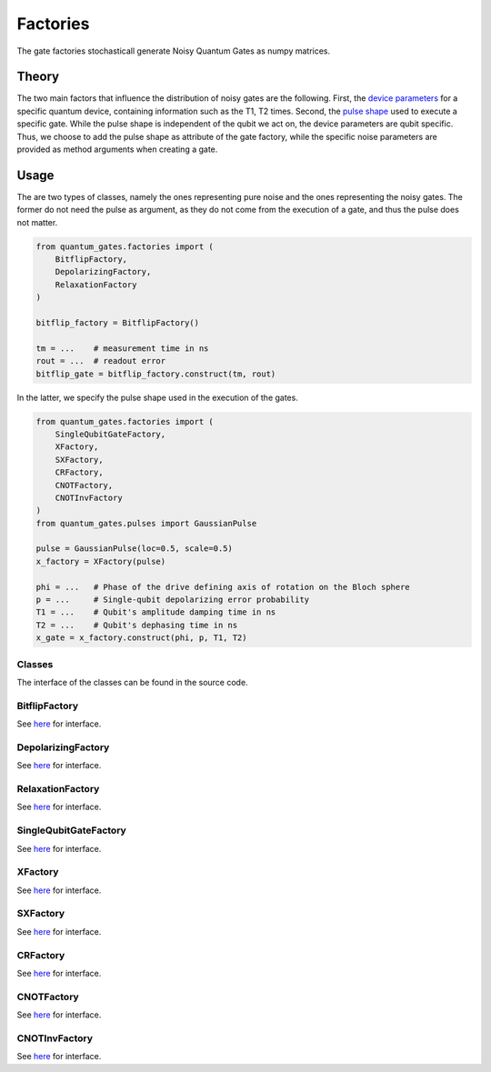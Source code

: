 Factories
=========

The gate factories stochasticall generate Noisy Quantum Gates as numpy
matrices.

Theory
------

The two main factors that influence the distribution of noisy gates are
the following. First, the `device
parameters <./utilities.md#deviceparameters>`__ for a specific quantum
device, containing information such as the T1, T2 times. Second, the
`pulse shape <./pulses.md>`__ used to execute a specific gate. While the
pulse shape is independent of the qubit we act on, the device parameters
are qubit specific. Thus, we choose to add the pulse shape as attribute
of the gate factory, while the specific noise parameters are provided as
method arguments when creating a gate.

Usage
-----

The are two types of classes, namely the ones representing pure noise
and the ones representing the noisy gates. The former do not need the
pulse as argument, as they do not come from the execution of a gate, and
thus the pulse does not matter.

.. code:: python

   from quantum_gates.factories import (
       BitflipFactory, 
       DepolarizingFactory,
       RelaxationFactory
   )

   bitflip_factory = BitflipFactory()

   tm = ...    # measurement time in ns
   rout = ...  # readout error 
   bitflip_gate = bitflip_factory.construct(tm, rout)

In the latter, we specify the pulse shape used in the execution of the
gates.

.. code:: python

   from quantum_gates.factories import (
       SingleQubitGateFactory,
       XFactory, 
       SXFactory, 
       CRFactory, 
       CNOTFactory,
       CNOTInvFactory
   )
   from quantum_gates.pulses import GaussianPulse

   pulse = GaussianPulse(loc=0.5, scale=0.5)
   x_factory = XFactory(pulse)

   phi = ...   # Phase of the drive defining axis of rotation on the Bloch sphere
   p = ...     # Single-qubit depolarizing error probability
   T1 = ...    # Qubit's amplitude damping time in ns 
   T2 = ...    # Qubit's dephasing time in ns
   x_gate = x_factory.construct(phi, p, T1, T2)

Classes
~~~~~~~

The interface of the classes can be found in the source code.

BitflipFactory
~~~~~~~~~~~~~~

See `here <../../src/quantum_gates/_gates/factories.py#L7>`__ for
interface.

DepolarizingFactory
~~~~~~~~~~~~~~~~~~~

See `here <../../src/quantum_gates/_gates/factories.py#L30>`__ for
interface.

RelaxationFactory
~~~~~~~~~~~~~~~~~

See `here <../../src/quantum_gates/_gates/factories.py#L58>`__ for
interface.

SingleQubitGateFactory
~~~~~~~~~~~~~~~~~~~~~~

See `here <../../src/quantum_gates/_gates/factories.py#L100>`__ for
interface.

XFactory
~~~~~~~~

See `here <../../src/quantum_gates/_gates/factories.py#L291>`__ for
interface.

SXFactory
~~~~~~~~~

See `here <../../src/quantum_gates/_gates/factories.py#L315>`__ for
interface.

CRFactory
~~~~~~~~~

See `here <../../src/quantum_gates/_gates/factories.py#L337>`__ for
interface.


.. _cnotfactory:

CNOTFactory
~~~~~~~~~~~

See `here <../../src/quantum_gates/_gates/factories.py#L599>`__ for
interface.

CNOTInvFactory
~~~~~~~~~~~~~~

See `here <../../src/quantum_gates/_gates/factories.py#L648>`__ for
interface.
